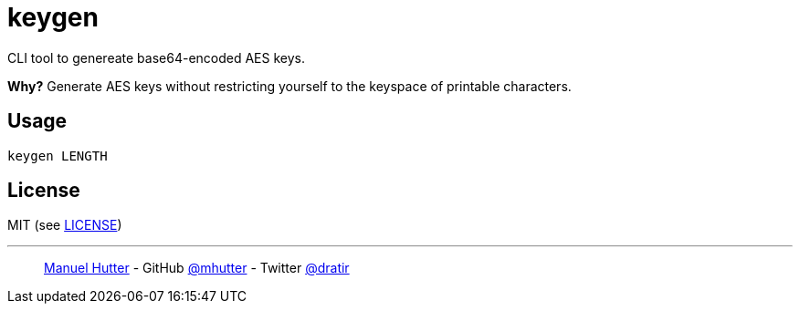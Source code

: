 = keygen

CLI tool to genereate base64-encoded AES keys.

*Why?*
Generate AES keys without restricting yourself to the keyspace of printable characters.


== Usage

    keygen LENGTH

== License

MIT (see link:LICENSE[LICENSE])

---
> https://hutter.io/[Manuel Hutter] -
> GitHub https://github.com/mhutter[@mhutter] -
> Twitter https://twitter.com/dratir[@dratir]
